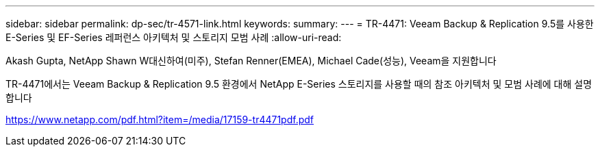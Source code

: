 ---
sidebar: sidebar 
permalink: dp-sec/tr-4571-link.html 
keywords:  
summary:  
---
= TR-4471: Veeam Backup & Replication 9.5를 사용한 E-Series 및 EF-Series 레퍼런스 아키텍처 및 스토리지 모범 사례
:allow-uri-read: 


Akash Gupta, NetApp Shawn W대신하여(미주), Stefan Renner(EMEA), Michael Cade(성능), Veeam을 지원합니다

TR-4471에서는 Veeam Backup & Replication 9.5 환경에서 NetApp E-Series 스토리지를 사용할 때의 참조 아키텍처 및 모범 사례에 대해 설명합니다

link:https://www.netapp.com/pdf.html?item=/media/17159-tr4471pdf.pdf["https://www.netapp.com/pdf.html?item=/media/17159-tr4471pdf.pdf"^]
